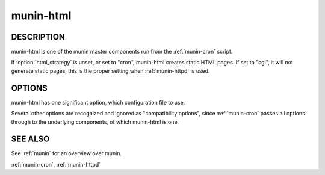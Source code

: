 .. _munin-html:

.. program:: munin-html

============
 munin-html
============

DESCRIPTION
===========

munin-html is one of the munin master components run from the
:ref:`munin-cron` script.

If :option:`html_strategy` is unset, or set to "cron", munin-html
creates static HTML pages. If set to "cgi", it will not generate
static pages, this is the proper setting when :ref:`munin-httpd` is
used.

OPTIONS
=======

munin-html has one significant option, which configuration file to
use.

Several other options are recognized and ignored as "compatibility
options", since :ref:`munin-cron` passes all options through to the
underlying components, of which munin-html is one.

.. option:: --config <file>

   Use <file> as configuration file. [/etc/munin/munin.conf]

.. option:: --help

   View this message.

.. option:: --debug

   Log debug messages.

.. option:: --screen

   If set, log messages to STDERR on the screen.

.. option:: --version

   View version information.

.. option:: --nofork

   Compatibility. No effect.

.. option:: --service <service>

   Compatibility. No effect.

.. option:: --host <host>

   Compatibility. No effect.

SEE ALSO
========

See :ref:`munin` for an overview over munin.

:ref:`munin-cron`, :ref:`munin-httpd`
